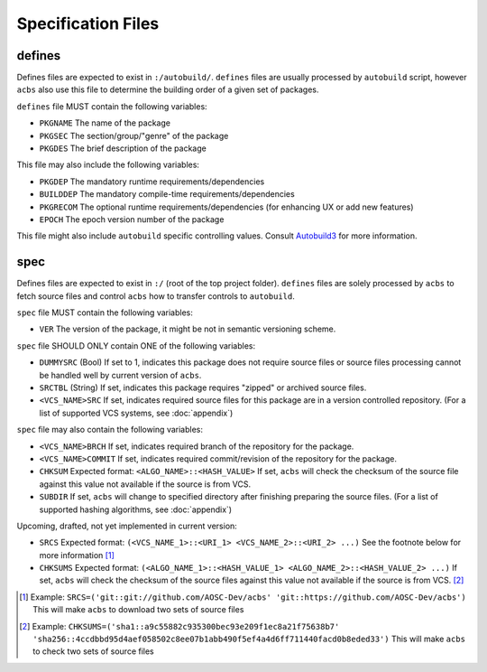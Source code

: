 .. format of spec file

Specification Files
=====================================================
defines
-----------
Defines files are expected to exist in ``:/autobuild/``. ``defines`` files are usually
processed by ``autobuild`` script, however ``acbs`` also use this file to determine
the building order of a given set of packages.

``defines`` file MUST contain the following variables:

* ``PKGNAME`` The name of the package
* ``PKGSEC``  The section/group/"genre" of the package
* ``PKGDES``  The brief description of the package

This file may also include the following variables:

* ``PKGDEP``   The mandatory runtime requirements/dependencies
* ``BUILDDEP`` The mandatory compile-time requirements/dependencies
* ``PKGRECOM`` The optional runtime requirements/dependencies (for enhancing UX or add new features)
* ``EPOCH``    The epoch version number of the package

This file might also include ``autobuild`` specific controlling values.
Consult Autobuild3_ for more information.

spec
-----------
Defines files are expected to exist in ``:/`` (root of the top project folder).
``defines`` files are solely processed by ``acbs`` to fetch source files and control
``acbs`` how to transfer controls to ``autobuild``.

``spec`` file MUST contain the following variables:

* ``VER``  The version of the package, it might be not in semantic versioning scheme.

``spec`` file SHOULD ONLY contain ONE of the following variables:

* ``DUMMYSRC`` (Bool)   If set to 1, indicates this package does not require source files or source files processing cannot be handled well by current version of ``acbs``.
* ``SRCTBL``   (String) If set, indicates this package requires "zipped" or archived source files.
* ``<VCS_NAME>SRC``     If set, indicates required source files for this package are in a version controlled repository. (For a list of supported VCS systems, see :doc:`appendix`)

``spec`` file may also contain the following variables:

* ``<VCS_NAME>BRCH``    If set, indicates required branch of the repository for the package.
* ``<VCS_NAME>COMMIT``  If set, indicates required commit/revision of the repository for the package.
* ``CHKSUM`` Expected format: ``<ALGO_NAME>::<HASH_VALUE>`` If set, ``acbs`` will check the checksum of the source file against this value not available if the source is from VCS.
* ``SUBDIR`` If set, ``acbs`` will change to specified directory after finishing preparing the source files. (For a list of supported hashing algorithms, see :doc:`appendix`)

Upcoming, drafted, not yet implemented in current version:

* ``SRCS`` Expected format: ``(<VCS_NAME_1>::<URI_1> <VCS_NAME_2>::<URI_2> ...)`` See the footnote below for more information [1]_
* ``CHKSUMS`` Expected format: ``(<ALGO_NAME_1>::<HASH_VALUE_1> <ALGO_NAME_2>::<HASH_VALUE_2> ...)`` If set, ``acbs`` will check the checksum of the source files against this value not available if the source is from VCS. [2]_

.. _Autobuild3: https://github.com/AOSC-Dev/aosc-os-abbs/wiki/Autobuild3
.. [1] Example: ``SRCS=('git::git://github.com/AOSC-Dev/acbs' 'git::https://github.com/AOSC-Dev/acbs')`` This will make ``acbs`` to download two sets of source files
.. [2] Example: ``CHKSUMS=('sha1::a9c55882c935300bec93e209f1ec8a21f75638b7' 'sha256::4ccdbbd95d4aef058502c8ee07b1abb490f5ef4a4d6ff711440facd0b8eded33')`` This will make ``acbs`` to check two sets of source files
